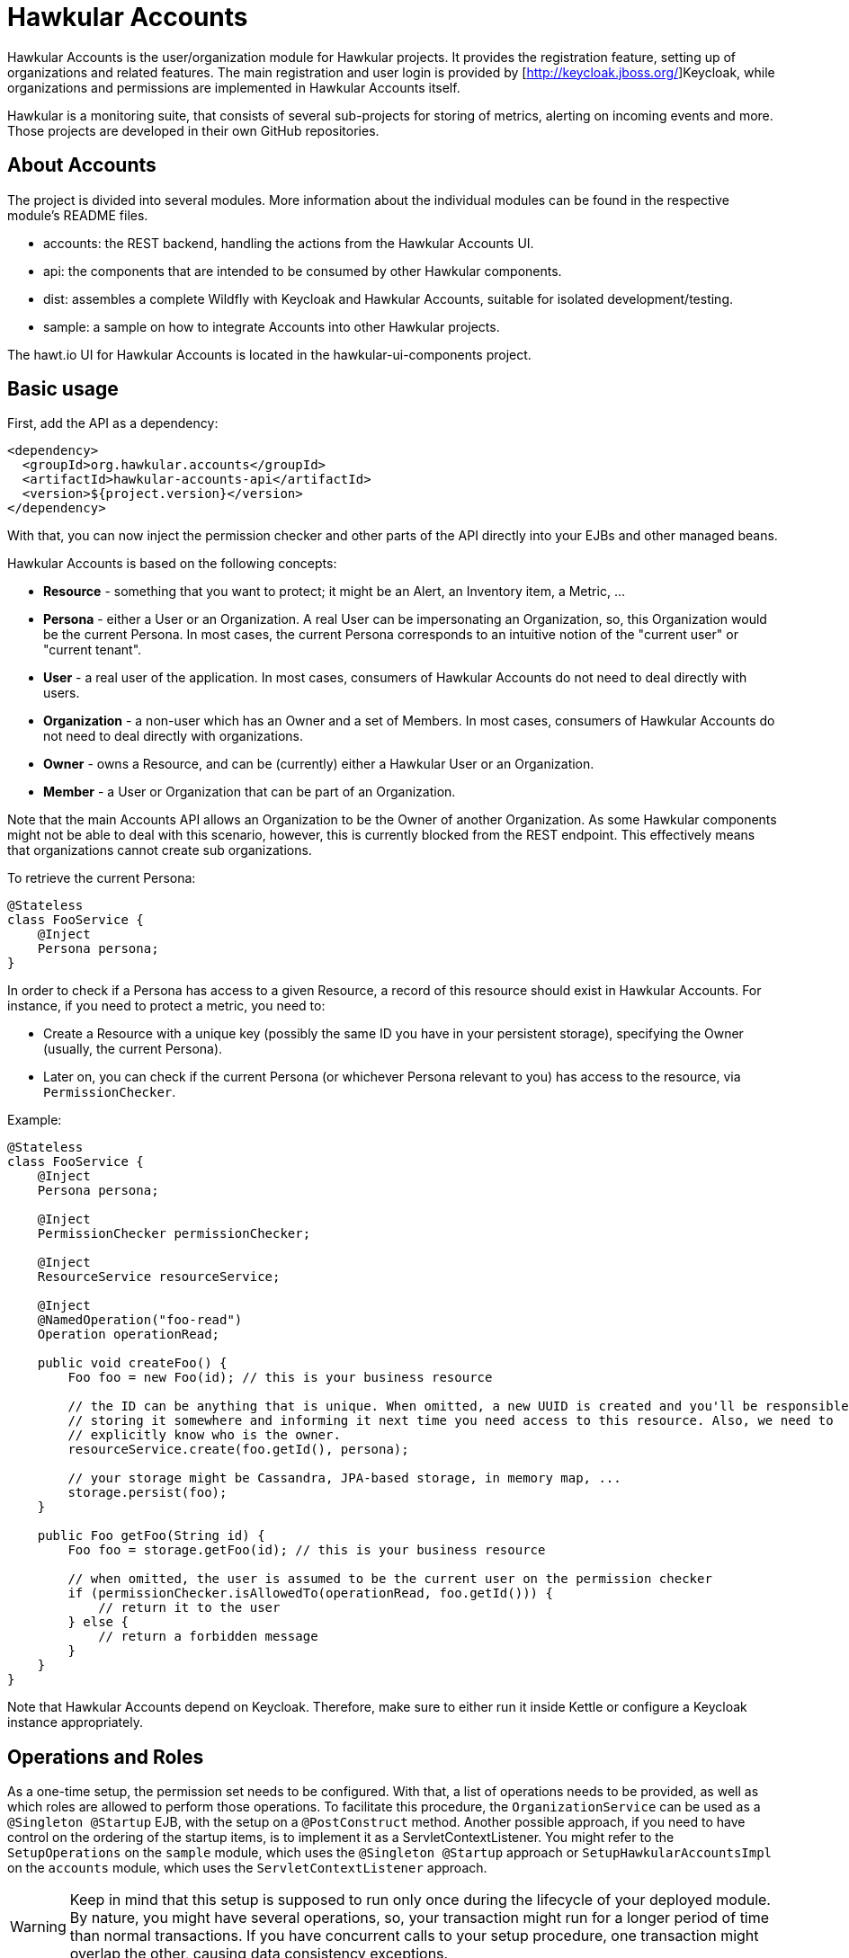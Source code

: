 = Hawkular Accounts

Hawkular Accounts is the user/organization module for Hawkular projects. It provides the registration feature,
setting up of organizations and related features. The main registration and user login is provided by
[http://keycloak.jboss.org/]Keycloak, while organizations and permissions are implemented in Hawkular Accounts itself.

Hawkular is a monitoring suite, that consists of several sub-projects for
storing of metrics, alerting on incoming events and more. Those projects are developed
in their own GitHub repositories.

ifdef::env-github[]
[link=https://travis-ci.org/hawkular/hawkular-accounts]
image:https://travis-ci.org/hawkular/hawkular-accounts.svg["Build Status", link="https://travis-ci.org/hawkular/hawkular-accounts"]
endif::[]

== About Accounts

The project is divided into several modules. More information about the individual modules can be found in the
respective module's README files.

* accounts: the REST backend, handling the actions from the Hawkular Accounts UI.
* api: the components that are intended to be consumed by other Hawkular components.
* dist: assembles a complete Wildfly with Keycloak and Hawkular Accounts, suitable for isolated development/testing.
* sample: a sample on how to integrate Accounts into other Hawkular projects.

The hawt.io UI for Hawkular Accounts is located in the hawkular-ui-components project.

== Basic usage

First, add the API as a dependency:
[source,xml]
----
<dependency>
  <groupId>org.hawkular.accounts</groupId>
  <artifactId>hawkular-accounts-api</artifactId>
  <version>${project.version}</version>
</dependency>
----

With that, you can now inject the permission checker and other parts of the API directly into your EJBs and other
managed beans.

Hawkular Accounts is based on the following concepts:

* *Resource* - something that you want to protect; it might be an Alert, an Inventory item, a Metric, ...
* *Persona* - either a User or an Organization. A real User can be impersonating an Organization, so, this Organization
  would be the current Persona. In most cases, the current Persona corresponds to an intuitive notion of the
  "current user" or "current tenant".
* *User* - a real user of the application. In most cases, consumers of Hawkular Accounts do not need to deal directly
  with users.
* *Organization* - a non-user which has an Owner and a set of Members. In most cases, consumers of Hawkular Accounts
  do not need to deal directly with organizations.
* *Owner* - owns a Resource, and can be (currently) either a Hawkular User or an Organization.
* *Member* - a User or Organization that can be part of an Organization.

Note that the main Accounts API allows an Organization to be the Owner of another Organization. As some Hawkular
components might not be able to deal with this scenario, however, this is currently blocked from the REST endpoint.
This effectively means that organizations cannot create sub organizations.

To retrieve the current Persona:
[source,java]
----
@Stateless
class FooService {
    @Inject
    Persona persona;
}
----

In order to check if a Persona has access to a given Resource, a record of this resource should exist in Hawkular
Accounts. For instance, if you need to protect a metric, you need to:

* Create a Resource with a unique key (possibly the same ID you have in your persistent storage), specifying the
  Owner (usually, the current Persona).
* Later on, you can check if the current Persona (or whichever Persona relevant to you) has access to the resource, via
  `PermissionChecker`.

Example:
[source,java]
----
@Stateless
class FooService {
    @Inject
    Persona persona;

    @Inject
    PermissionChecker permissionChecker;

    @Inject
    ResourceService resourceService;

    @Inject
    @NamedOperation("foo-read")
    Operation operationRead;

    public void createFoo() {
        Foo foo = new Foo(id); // this is your business resource

        // the ID can be anything that is unique. When omitted, a new UUID is created and you'll be responsible for
        // storing it somewhere and informing it next time you need access to this resource. Also, we need to
        // explicitly know who is the owner.
        resourceService.create(foo.getId(), persona);

        // your storage might be Cassandra, JPA-based storage, in memory map, ...
        storage.persist(foo);
    }

    public Foo getFoo(String id) {
        Foo foo = storage.getFoo(id); // this is your business resource

        // when omitted, the user is assumed to be the current user on the permission checker
        if (permissionChecker.isAllowedTo(operationRead, foo.getId())) {
            // return it to the user
        } else {
            // return a forbidden message
        }
    }
}
----

Note that Hawkular Accounts depend on Keycloak. Therefore, make sure to either run it inside Kettle or configure a
Keycloak instance appropriately.

== Operations and Roles

As a one-time setup, the permission set needs to be configured. With that, a list of operations needs to be provided,
as well as which roles are allowed to perform those operations. To facilitate this procedure, the `OrganizationService`
can be used as a `@Singleton @Startup` EJB, with the setup on a `@PostConstruct` method. Another possible approach,
if you need to have control on the ordering of the startup items, is to implement it as a ServletContextListener. You
might refer to the `SetupOperations` on the `sample` module, which uses the `@Singleton @Startup` approach or
`SetupHawkularAccountsImpl` on the `accounts` module, which uses the `ServletContextListener` approach.

WARNING: Keep in mind that this setup is supposed to run only once during the lifecycle of your deployed module. By
nature, you might have several operations, so, your transaction might run for a longer period of time than normal
transactions. If you have concurrent calls to your setup procedure, one transaction might overlap the other, causing
data consistency exceptions.

[source,java]
----
operationService
        .setup("organization-create")
        .add("Monitor") // means: all roles
        .persist()

        .setup("organization-read")
        .add("Maintainer")
        .persist()

        .setup("organization-delete")
        .add("SuperUser")
        .persist()

        .setup("organization-update")
        .add("Maintainer")
        .persist();
----

Or, if you need to hold on to the operations that have been created in @PostConstruct, you can replace `persist()` with
`make()`. E.g.:

[source,java]
----
   createOperation = operationService.setup("organization-create").add("Monitor").make();
   updateOperation = operationService.setup("organization-update").add("Administrator").make();
----

Hawkular Accounts ships with the https://docs.jboss.org/author/display/WFLY9/RBAC[same roles] as Wildfly and with the
same rules (ie: SuperUser will be given permission to perform operations marked as allowed for "user with at least
Monitor role"). So, adding the role "Monitor" during the setup will automatically add all other roles to it.

Note as well that if the set of roles for a given operation has not changed from what we currently have in the
database, nothing is performed.

More about the Wildfly roles can be found in this
link:http://blog.arungupta.me/role-based-access-control-wildfly-8/[blog post]

== How to build Hawkular Accounts from source

The API and backend can be build as a regular Maven project:
[source,bash]
----
$ mvn clean install
----

To build a distribution with Wildfly and Keycloak, use:
[source,bash]
----
$ mvn clean install -Pdistribution
----

To build all modules, including sample and distribution, use:
[source,bash]
----
$ mvn clean install -Pdistribution,sample
----

Note that none of those currently ships with the UI. Follow the instructions on
link:https://github.com/hawkular/hawkular-ui-components[hawkular-ui-components] in order to run the UI.

== Releasing

To perform a release of Hawkular Accounts, you'll need push
permissions to the GitHub repository and execute the following:

[source,bash]
----
mvn release:prepare release:perform -Psample,distribution
----

And accept all the default values (for versions and tags).

== License

Hawkular Accounts is released under Apache License, Version 2.0 as described in the link:LICENSE[LICENSE] document

----
   Copyright 2015 Red Hat, Inc.

   Licensed under the Apache License, Version 2.0 (the "License");
   you may not use this file except in compliance with the License.
   You may obtain a copy of the License at

       http://www.apache.org/licenses/LICENSE-2.0

   Unless required by applicable law or agreed to in writing, software
   distributed under the License is distributed on an "AS IS" BASIS,
   WITHOUT WARRANTIES OR CONDITIONS OF ANY KIND, either express or implied.
   See the License for the specific language governing permissions and
   limitations under the License.
----




